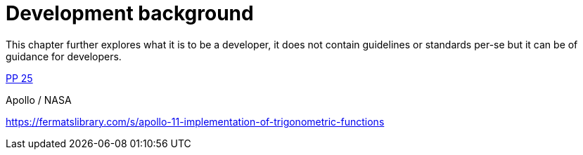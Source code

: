 [[development-background]]
= Development background

This chapter further explores what it is to be a developer, it does not contain
guidelines or standards per-se but it can be of guidance for developers.


<<pragmatic-programmer,PP 25>>




Apollo / NASA

https://fermatslibrary.com/s/apollo-11-implementation-of-trigonometric-functions